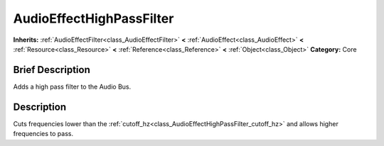 .. Generated automatically by doc/tools/makerst.py in Godot's source tree.
.. DO NOT EDIT THIS FILE, but the AudioEffectHighPassFilter.xml source instead.
.. The source is found in doc/classes or modules/<name>/doc_classes.

.. _class_AudioEffectHighPassFilter:

AudioEffectHighPassFilter
=========================

**Inherits:** :ref:`AudioEffectFilter<class_AudioEffectFilter>` **<** :ref:`AudioEffect<class_AudioEffect>` **<** :ref:`Resource<class_Resource>` **<** :ref:`Reference<class_Reference>` **<** :ref:`Object<class_Object>`
**Category:** Core

Brief Description
-----------------

Adds a high pass filter to the Audio Bus.

Description
-----------

Cuts frequencies lower than the :ref:`cutoff_hz<class_AudioEffectHighPassFilter_cutoff_hz>` and allows higher frequencies to pass.

